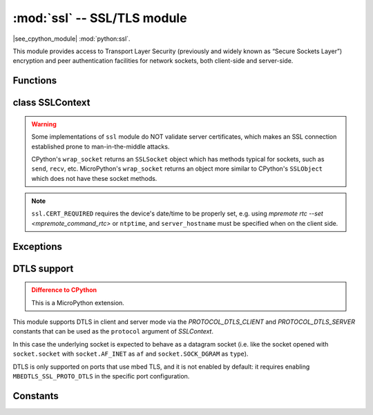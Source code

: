 :mod:`ssl` -- SSL/TLS module
============================

.. module:: ssl
   :synopsis: TLS/SSL wrapper for socket objects

|see_cpython_module| :mod:`python:ssl`.

This module provides access to Transport Layer Security (previously and
widely known as “Secure Sockets Layer”) encryption and peer authentication
facilities for network sockets, both client-side and server-side.

Functions
---------

.. function:: ssl.wrap_socket(sock, server_side=False, key=None, cert=None, cert_reqs=CERT_NONE, cadata=None, server_hostname=None, do_handshake=True)

    Wrap the given *sock* and return a new wrapped-socket object.  The implementation
    of this function is to first create an `SSLContext` and then call the `SSLContext.wrap_socket`
    method on that context object.  The arguments *sock*, *server_side* and *server_hostname* are
    passed through unchanged to the method call.  The argument *do_handshake* is passed through as
    *do_handshake_on_connect*.  The remaining arguments have the following behaviour:

   - *cert_reqs* determines whether the peer (server or client) must present a valid certificate.
     Note that for mbedtls based ports, ``ssl.CERT_NONE`` and ``ssl.CERT_OPTIONAL`` will not
     validate any certificate, only ``ssl.CERT_REQUIRED`` will.

   - *cadata* is a bytes object containing the CA certificate chain (in DER format) that will
     validate the peer's certificate.  Currently only a single DER-encoded certificate is supported.

   Depending on the underlying module implementation in a particular
   :term:`MicroPython port`, some or all keyword arguments above may be not supported.

class SSLContext
----------------

.. class:: SSLContext(protocol, /)

    Create a new SSLContext instance.  The *protocol* argument must be one of the ``PROTOCOL_*``
    constants.

.. method:: SSLContext.load_cert_chain(certfile, keyfile)

   Load a private key and the corresponding certificate.  The *certfile* is a string
   with the file path of the certificate.  The *keyfile* is a string with the file path
   of the private key.

   .. admonition:: Difference to CPython
      :class: attention

      MicroPython extension: *certfile* and *keyfile* can be bytes objects instead of
      strings, in which case they are interpreted as the actual certificate/key data.

.. method:: SSLContext.load_verify_locations(cafile=None, cadata=None)

   Load the CA certificate chain that will validate the peer's certificate.
   *cafile* is the file path of the CA certificates.  *cadata* is a bytes object
   containing the CA certificates.  Only one of these arguments should be provided.

.. method:: SSLContext.get_ciphers()

   Get a list of enabled ciphers, returned as a list of strings.

.. method:: SSLContext.set_ciphers(ciphers)

   Set the available ciphers for sockets created with this context.  *ciphers* should be
   a list of strings in the `IANA cipher suite format <https://wiki.mozilla.org/Security/Cipher_Suites>`_ .

.. method:: SSLContext.wrap_socket(sock, *, server_side=False, do_handshake_on_connect=True, server_hostname=None)

   Takes a `stream` *sock* (usually socket.socket instance of ``SOCK_STREAM`` type),
   and returns an instance of ssl.SSLSocket, wrapping the underlying stream.
   The returned object has the usual `stream` interface methods like
   ``read()``, ``write()``, etc.

   - *server_side* selects whether the wrapped socket is on the server or client side.
     A server-side SSL socket should be created from a normal socket returned from
     :meth:`~socket.socket.accept()` on a non-SSL listening server socket.

   - *do_handshake_on_connect* determines whether the handshake is done as part of the ``wrap_socket``
     or whether it is deferred to be done as part of the initial reads or writes
     For blocking sockets doing the handshake immediately is standard. For non-blocking
     sockets (i.e. when the *sock* passed into ``wrap_socket`` is in non-blocking mode)
     the handshake should generally be deferred because otherwise ``wrap_socket`` blocks
     until it completes. Note that in AXTLS the handshake can be deferred until the first
     read or write but it then blocks until completion.

   - *server_hostname* is for use as a client, and sets the hostname to check against the received
     server certificate.  It also sets the name for Server Name Indication (SNI), allowing the server
     to present the proper certificate.

.. warning::

   Some implementations of ``ssl`` module do NOT validate server certificates,
   which makes an SSL connection established prone to man-in-the-middle attacks.

   CPython's ``wrap_socket`` returns an ``SSLSocket`` object which has methods typical
   for sockets, such as ``send``, ``recv``, etc. MicroPython's ``wrap_socket``
   returns an object more similar to CPython's ``SSLObject`` which does not have
   these socket methods.

.. attribute:: SSLContext.verify_mode

    Set or get the behaviour for verification of peer certificates.  Must be one of the
    ``CERT_*`` constants.

.. note::

   ``ssl.CERT_REQUIRED`` requires the device's date/time to be properly set, e.g. using
   `mpremote rtc --set <mpremote_command_rtc>` or ``ntptime``, and ``server_hostname``
   must be specified when on the client side.

Exceptions
----------

.. data:: ssl.SSLError

   This exception does NOT exist. Instead its base class, OSError, is used.

DTLS support
------------

.. admonition:: Difference to CPython
   :class: attention

   This is a MicroPython extension.

This module supports DTLS in client and server mode via the `PROTOCOL_DTLS_CLIENT`
and `PROTOCOL_DTLS_SERVER` constants that can be used as the ``protocol`` argument
of `SSLContext`.

In this case the underlying socket is expected to behave as a datagram socket (i.e.
like the socket opened with ``socket.socket`` with ``socket.AF_INET`` as ``af`` and
``socket.SOCK_DGRAM`` as ``type``).

DTLS is only supported on ports that use mbed TLS, and it is not enabled by default:
it requires enabling ``MBEDTLS_SSL_PROTO_DTLS`` in the specific port configuration.

Constants
---------

.. data:: ssl.PROTOCOL_TLS_CLIENT
          ssl.PROTOCOL_TLS_SERVER
          ssl.PROTOCOL_DTLS_CLIENT (when DTLS support is enabled)
          ssl.PROTOCOL_DTLS_SERVER (when DTLS support is enabled)

    Supported values for the *protocol* parameter.

.. data:: ssl.CERT_NONE
          ssl.CERT_OPTIONAL
          ssl.CERT_REQUIRED

    Supported values for *cert_reqs* parameter, and the :attr:`SSLContext.verify_mode`
    attribute.
